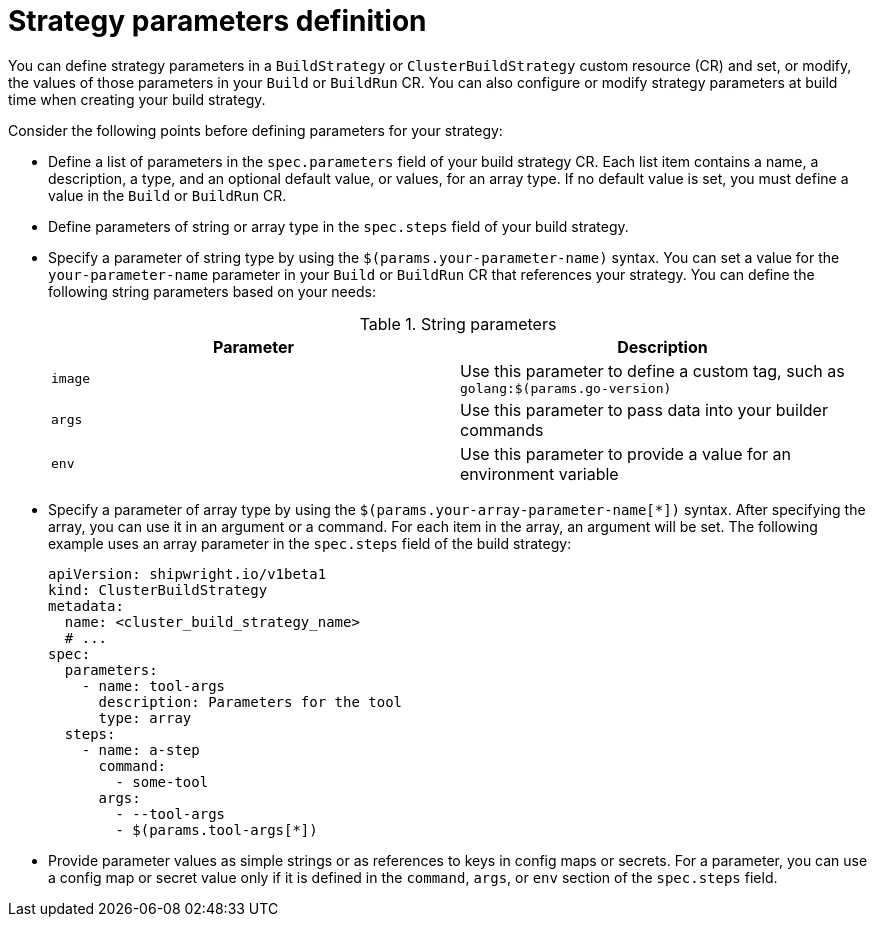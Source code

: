 // This module is included in the following assembly:
//
// * configuring/configuring-build-strategies.adoc

:_mod-docs-content-type: REFERENCE
[id="ob-defining-strategy-parameters_{context}"]
= Strategy parameters definition

[role="_abstract"]
You can define strategy parameters in a `BuildStrategy` or `ClusterBuildStrategy` custom resource (CR) and set, or modify, the values of those parameters in your `Build` or `BuildRun` CR. You can also configure or modify strategy parameters at build time when creating your build strategy.

Consider the following points before defining parameters for your strategy:

* Define a list of parameters in the `spec.parameters` field of your build strategy CR. Each list item contains a name, a description, a type, and an optional default value, or values, for an array type. If no default value is set, you must define a value in the `Build` or `BuildRun` CR.
* Define parameters of string or array type in the `spec.steps` field of your build strategy.
* Specify a parameter of string type by using the `$(params.your-parameter-name)` syntax. You can set a value for the `your-parameter-name` parameter in your `Build` or `BuildRun` CR that references your strategy. You can define the following string parameters based on your needs:
+
.String parameters
[options="header"]
|===

| Parameter | Description

| `image`  | Use this parameter to define a custom tag, such as `golang:$(params.go-version)`

| `args`  | Use this parameter to pass data into your builder commands

| `env`  | Use this parameter to provide a value for an environment variable

|===

* Specify a parameter of array type by using the `$(params.your-array-parameter-name[*])` syntax. After specifying the array, you can use it in an argument or a command. For each item in the array, an argument will be set. The following example uses an array parameter in the `spec.steps` field of the build strategy:
+
[source,yaml]
----
apiVersion: shipwright.io/v1beta1
kind: ClusterBuildStrategy
metadata:
  name: <cluster_build_strategy_name>
  # ...
spec:
  parameters:
    - name: tool-args
      description: Parameters for the tool
      type: array
  steps:
    - name: a-step
      command:
        - some-tool
      args:
        - --tool-args
        - $(params.tool-args[*])
----

* Provide parameter values as simple strings or as references to keys in config maps or secrets. For a parameter, you can use a config map or secret value only if it is defined in the `command`, `args`, or `env` section of the `spec.steps` field.

